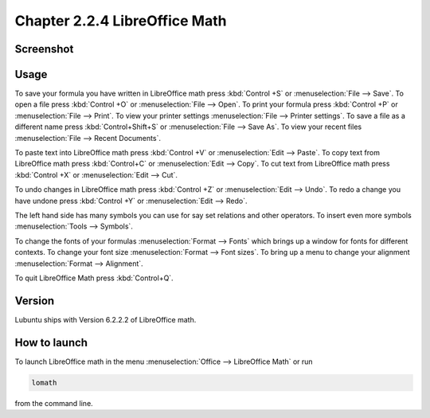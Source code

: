 Chapter 2.2.4 LibreOffice Math
==============================

Screenshot
----------
.. image:: libreoffice_math.png

Usage
------
To save your formula you have written in LibreOffice math press :kbd:`Control +S` or :menuselection:`File --> Save`. To open a file press :kbd:`Control +O` or :menuselection:`File --> Open`.  To print your formula press :kbd:`Control +P` or :menuselection:`File --> Print`. To view your printer settings :menuselection:`File --> Printer settings`. To save a file as a different name press :kbd:`Control+Shift+S` or :menuselection:`File --> Save As`. To view your recent files :menuselection:`File --> Recent Documents`. 

.. image:: math-save.png

To paste text into LibreOffice math press :kbd:`Control +V` or :menuselection:`Edit --> Paste`. To copy text from LibreOffice math press :kbd:`Control+C` or :menuselection:`Edit --> Copy`. To cut text from LibreOffice math press :kbd:`Control +X` or :menuselection:`Edit --> Cut`.

To undo changes in LibreOffice math press :kbd:`Control +Z` or :menuselection:`Edit --> Undo`. To redo a change you have undone press :kbd:`Control +Y` or :menuselection:`Edit --> Redo`.

The left hand side has many symbols you can use for say set relations and other operators. To insert even more symbols :menuselection:`Tools --> Symbols`.

To change the fonts of your formulas :menuselection:`Format --> Fonts` which brings up a window for fonts for different contexts. To change your font size :menuselection:`Format --> Font sizes`. To bring up a menu to change your alignment :menuselection:`Format --> Alignment`.

To quit LibreOffice Math press :kbd:`Control+Q`.

Version
-------
Lubuntu ships with Version 6.2.2.2 of LibreOffice math. 

How to launch
-------------
To launch LibreOffice math in the menu :menuselection:`Office --> LibreOffice Math` or run 

.. code:: 

   lomath 
   
from the command line. 
